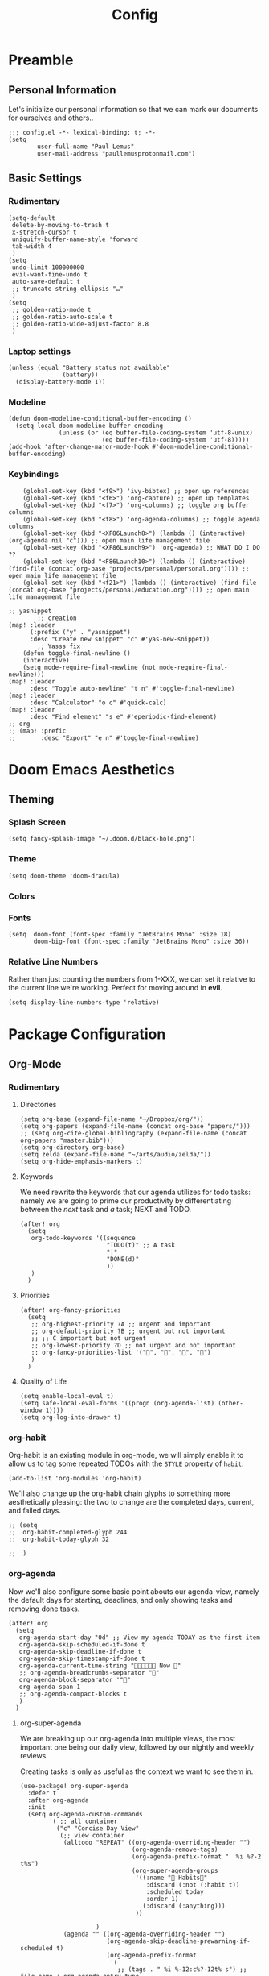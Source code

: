 #+TITLE: Config
#+DESCRIPTION: Literate Configuration for Doom Emacs
#+STARTUP: overview
* Preamble
** Personal Information
Let's initialize our personal information so that we can mark our documents for ourselves and others..
#+BEGIN_SRC elisp
;;; config.el -*- lexical-binding: t; -*-
(setq
        user-full-name "Paul Lemus"
        user-mail-address "paullemusprotonmail.com")
#+END_SRC
** Basic Settings
*** Rudimentary
#+BEGIN_SRC elisp
(setq-default
 delete-by-moving-to-trash t
 x-stretch-cursor t
 uniquify-buffer-name-style 'forward
 tab-width 4
 )
(setq
 undo-limit 100000000
 evil-want-fine-undo t
 auto-save-default t
 ;; truncate-string-ellipsis "…"
 )
(setq
 ;; golden-ratio-mode t
 ;; golden-ratio-auto-scale t
 ;; golden-ratio-wide-adjust-factor 8.8
 )
#+END_SRC

*** Laptop settings
#+BEGIN_SRC elisp
(unless (equal "Battery status not available"
               (battery))
  (display-battery-mode 1))
#+end_src

#+RESULTS:

*** Modeline
#+BEGIN_SRC elisp
(defun doom-modeline-conditional-buffer-encoding ()
  (setq-local doom-modeline-buffer-encoding
              (unless (or (eq buffer-file-coding-system 'utf-8-unix)
                          (eq buffer-file-coding-system 'utf-8)))))
(add-hook 'after-change-major-mode-hook #'doom-modeline-conditional-buffer-encoding)
#+END_SRC

#+RESULTS:

*** Keybindings
#+BEGIN_SRC elisp
    (global-set-key (kbd "<f9>") 'ivy-bibtex) ;; open up references
    (global-set-key (kbd "<f6>") 'org-capture) ;; open up templates
    (global-set-key (kbd "<f7>") 'org-columns) ;; toggle org buffer columns
    (global-set-key (kbd "<f8>") 'org-agenda-columns) ;; toggle agenda columns
    (global-set-key (kbd "<XF86Launch8>") (lambda () (interactive) (org-agenda nil "c"))) ;; open main life management file
    (global-set-key (kbd "<XF86Launch9>") 'org-agenda) ;; WHAT DO I DO ??
    (global-set-key (kbd "<F86Launch10>") (lambda () (interactive) (find-file (concat org-base "projects/personal/personal.org")))) ;; open main life management file
    (global-set-key (kbd "<f21>") (lambda () (interactive) (find-file (concat org-base "projects/personal/education.org")))) ;; open main life management file

;; yasnippet
        ;; creation
(map! :leader
      (:prefix ("y" . "yasnippet")
      :desc "Create new snippet" "c" #'yas-new-snippet))
        ;; Yasss fix
    (defun toggle-final-newline ()
    (interactive)
    (setq mode-require-final-newline (not mode-require-final-newline)))
(map! :leader
      :desc "Toggle auto-newline" "t n" #'toggle-final-newline)
(map! :leader
      :desc "Calculator" "o c" #'quick-calc)
(map! :leader
      :desc "Find element" "s e" #'eperiodic-find-element)
;; org
;; (map! :prefic
;;       :desc "Export" "e n" #'toggle-final-newline)
#+END_SRC
* Doom Emacs Aesthetics
** Theming
*** Splash Screen
#+BEGIN_SRC elisp
(setq fancy-splash-image "~/.doom.d/black-hole.png")
#+END_SRC
*** Theme
#+begin_src elisp
(setq doom-theme 'doom-dracula)
#+end_src
*** Colors
*** Fonts
#+BEGIN_SRC elisp
(setq  doom-font (font-spec :family "JetBrains Mono" :size 18)
       doom-big-font (font-spec :family "JetBrains Mono" :size 36))
#+END_SRC
*** Relative Line Numbers
Rather than just counting the numbers from 1-XXX, we can set it relative to the current line we're working. Perfect for moving around in *evil*.
#+BEGIN_SRC elisp
(setq display-line-numbers-type 'relative)
#+END_SRC
* Package Configuration
** Org-Mode
*** Rudimentary
**** Directories
#+BEGIN_SRC elisp
(setq org-base (expand-file-name "~/Dropbox/org/"))
(setq org-papers (expand-file-name (concat org-base "papers/")))
;; (setq org-cite-global-bibliography (expand-file-name (concat org-papers "master.bib")))
(setq org-directory org-base)
(setq zelda (expand-file-name "~/arts/audio/zelda/"))
(setq org-hide-emphasis-markers t)
#+END_SRC
**** Keywords
We need rewrite the keywords that our agenda utilizes for todo tasks: namely we are going to prime our productivity by differentiating between the /next/ task and /a/ task; NEXT and TODO.

#+BEGIN_SRC elisp
(after! org
  (setq
   org-todo-keywords '((sequence
                        "TODO(t)" ;; A task
                        "|"
                        "DONE(d)"
                        ))
   )
  )
#+END_SRC
**** Priorities
#+begin_src elisp
(after! org-fancy-priorities
  (setq
   ;; org-highest-priority ?A ;; urgent and important
   ;; org-default-priority ?B ;; urgent but not important
   ;; ;; C important but not urgent
   ;; org-lowest-priority ?D ;; not urgent and not important
   ;; org-fancy-priorities-list '("", "", "", "")
   )
  )
#+end_src
**** Quality of Life
#+BEGIN_SRC elisp
(setq enable-local-eval t)
(setq safe-local-eval-forms '((progn (org-agenda-list) (other-window 1))))
(setq org-log-into-drawer t)
#+END_SRC
*** org-habit
Org-habit is an existing module in org-mode, we will simply enable it to allow us to tag some repeated TODOs with the =STYLE= property of =habit=.
#+BEGIN_SRC elisp
(add-to-list 'org-modules 'org-habit)
#+END_SRC

We'll also change up the org-habit chain glyphs to something more aesthetically pleasing: the two to change are the completed days, current, and failed days.
#+BEGIN_SRC elisp
;; (setq
;;  org-habit-completed-glyph 244
;;  org-habit-today-glyph 32

;;  )
#+END_SRC

*** org-agenda
Now we'll also configure some basic point abouts our agenda-view, namely the default days for starting, deadlines, and only showing tasks and removing done tasks.

#+BEGIN_SRC elisp
(after! org
  (setq
   org-agenda-start-day "0d" ;; View my agenda TODAY as the first item
   org-agenda-skip-scheduled-if-done t
   org-agenda-skip-deadline-if-done t
   org-agenda-skip-timestamp-if-done t
   org-agenda-current-time-string " Now "
   ;; org-agenda-breadcrumbs-separator ""
   org-agenda-block-separator '""
   org-agenda-span 1
   ;; org-agenda-compact-blocks t
   )
  )
#+END_SRC
**** org-super-agenda
We are breaking up our org-agenda into multiple views, the most important one being our daily view, followed by our nightly and weekly reviews.

Creating tasks is only as useful as the context we want to see them in.
#+BEGIN_SRC elisp
(use-package! org-super-agenda
  :defer t
  :after org-agenda
  :init
  (setq org-agenda-custom-commands
        '( ;; all container
          ("c" "Concise Day View"
           (;; view container
            (alltodo "REPEAT" ((org-agenda-overriding-header "")
                               (org-agenda-remove-tags)
                               (org-agenda-prefix-format "  %i %?-2 t%s")
                               (org-super-agenda-groups
                                '((:name " Habits"
                                   :discard (:not (:habit t))
                                   :scheduled today
                                   :order 1)
                                  (:discard (:anything)))
                                ))

                     )
            (agenda "" ((org-agenda-overriding-header "")
                        (org-agenda-skip-deadline-prewarning-if-scheduled t)
                        (org-agenda-prefix-format
                         '(
                           ;; (tags . " %i %-12:c%?-12t% s") ;; file name + org-agenda-entry-type
                           (agenda  . "  %?-12t% i")
                           ;; (timeline  . " %?-12e")
                           ;; (todo  . " %?-12e ")
                           (tags  . " %?-12i")
                           ;; (search . " %i %-12:c")
                           ))
                        (org-agenda-time-grid '((today)(600 800 1000 1200 1400 1600 1800 2000) "   " ""))
                        (org-super-agenda-groups
                         '(
                           (:name " Daily Studies "
                            :and (:tag "study" :scheduled today :todo "REPEAT")
                            :order 3
                            )
                           (:name " Academic Tasks"
                            :and (:tag "study" :scheduled today :todo "NEXT")
                            :order 4
                            )
                           (:name " Today's Schedule "
                            :discard (:property "STYLE")
                            :discard (:and (:tag "study" :scheduled nil))
                            :time-grid t
                            :date today
                            :scheduled today
                            :order 2
                            :discard(:anything)
                            )

                           (:discard(:anything)))
                         ))
                    )

            (alltodo "" ((org-agenda-overriding-header "") ;;(org-agenda-remove-tags)
                         (org-agenda-scheduled-leaders '("" "          "))
                         (org-agenda-prefix-format " %i %?-2 t%s")
                         ;; (org-agenda-time-grid '((today)(800 1000 1200 1400 1600 1800 2000) "   " ""))
                         (org-super-agenda-groups
                          '(
                            (:name " Missed "
                             :scheduled past
                             :date today
                             :order 1
                             )
                            (:discard (:anything))
                            ))
                         )
                     );; container end
            );;view container end
           );; concise view container end

          ("p" "Night Planning View"
           (;; view container
            (agenda "" ((org-agenda-overriding-header "Plan ahead. ") ;;(org-agenda-remove-tags)
                        ;; (org-agenda-scheduled-leaders '( '(defun org-agenda-get-category-icon) "          "))
                        ;; (org-agenda-prefix-format " %i %?-2 t%s")
                        (org-agenda-prefix-format
                         '(
                           ;; (tags . " %i %-12:c%?-12t% s") ;; file name + org-agenda-entry-type
                           (agenda  . "   %?-12t% s")
                           ;; (timeline  . " %?-i % s")
                           ;; (todo  . " %c")
                           ;; (tags  . " %i %-12:c")
                           ;; (search . " %i %-12:c")
                           ))
                        (org-agenda-time-grid '((weekly)(600 800 1000 1200 1400 1600 1800 2000) "   " ""))
                        (org-agenda-span 2)
                        (org-agenda-start-day "+1d")
                        (org-super-agenda-groups
                         '((:name " Tomorrow and Day After"
                            :time-grid t
                            :order 1
                            )
                           )
                         ))
                    )
            (alltodo "" ((org-agenda-overriding-header "")
                         (org-agenda-remove-tags)
                         (org-agenda-prefix-format "  %i %?-2 t%s")
                         (org-super-agenda-groups
                          '(
                            (:name "  Deadlines Approaching "
                             :deadline future
                             :order 1
                             )
                            (:discard(:anything))
                            )))
                     )



            (alltodo "" ((org-agenda-overriding-header "") ;;(org-agenda-remove-tags)
                         (org-agenda-scheduled-leaders '("" "          "))
                         (org-agenda-prefix-format " %i %?-2 t%s")
                         ;; (org-agenda-time-grid '((today)(800 1000 1200 1400 1600 1800 2000) "   " ""))
                         (org-super-agenda-groups
                          '((:auto-parent t))
                          ))
                     )
            );;view container end
           );;nightly end
          ("e" "Tomes & Learning"
           (
            (alltodo "NEXT" ((org-agenda-overriding-header " Academic Summary ")
                             (org-agenda-skip-deadline-prewarning-if-scheduled t)
                             (org-agenda-remove-tags)
                             (org-agenda-prefix-format "  %i %?-5 s%t")
                             (org-super-agenda-groups
                              '((:log t)
                                (:name " Readings "
                                 :and (:tag "reading" :todo "NEXT")
                                 :order 1)
                                (:name " Assignments"
                                 :and (:tag "assignment" :todo "NEXT")
                                 :discard (:not (:scheduled nil))
                                 :order 2)
                                (:discard (:anything))
                                )
                              )))


            (alltodo "" ((org-agenda-overriding-header "")
                         (org-agenda-span 'month)
                         ;; (org-agenda-prefix-format " %i %?-2 t%2")
                         (org-agenda-show-all-dates nil)
                         (org-super-agenda-groups
                          '((:name "Exams "
                             :and (:todo "NEXT" :tag "exam")
                             :order 3)
                            (:discard (:anything))))
                         )
                     )
            (agenda "" ((org-agenda-overriding-header "")
                        (org-agenda-skip-scheduled-if-deadline-is-shown t)
                        (org-agenda-show-all-dates nil)
                        (org-agenda-prefix-format "  %i %?-2 t%s")
                        (org-super-agenda-groups
                         '((:name "Deadlines "
                            :and (:tag "study" :deadline future)
                            :order 4)
                           (:discard (:anything))))
                        )
                    )
            ) ;; container end
           );;tomes end
          ("d" "Daily Glance"
           (
            (alltodo "" ((org-agenda-overriding-header "")
                         (org-super-agenda-groups
                          '((:log t)
                            (:name " UPCOMING "
                             :todo "NEXT"
                             :date today
                             :order 1
                             :discard (:anything))
                            (:name "Project Actions "
                             :todo "PROJ"
                             :discard (:not (:todo "NEXT"))
                             )
                            (:auto-group t)
                            )

                          )))


            (agenda "" ((org-agenda-overriding-header "")
                        (org-super-agenda-groups
                         '((:name " Today's Schedule "
                            :time-grid t
                            :date today
                            :order 3)
                           (:discard (:anything))))
                        )
                    )
            ) ;; container end
           ) ;; daily glance container end
          ("w" "Weekly Overview"
           (
            (agenda "" ((org-agenda-overriding-header " Here's Your Week ")
                        (org-agenda-remove-tags)
                        (org-agenda-show-all-dates nil)
                        (org-agenda-span 7)
                        (org-agenda-prefix-format
                         '(
                           ;; (tags . " %i %-12:c%?-12t% s") ;; file name + org-agenda-entry-type
                           (agenda  . "  %?-12t% s")
                           (timeline  . " %?-i % s")
                           ;; (todo  . " %c")
                           ;; (tags  . " %i %-12:c")
                           ;; (search . " %i %-12:c")
                           ))
                        (org-agenda-start-day "-1d")
                        (org-super-agenda-groups
                         '((:log t)
                           (:name " "
                            :scheduled future
                            :todo "TODO"
                            :order 1
                            :discard (:todo "REPEAT"))
                           ;; (:name " Assignments"
                           ;;  :children t
                           ;;  :auto-parent 't
                           ;;  :order 2)
                           ;; (:discard (:anything))
                           )
                         )))


            ;; (agenda "" ((org-agenda-overriding-header "Important Dates")
            ;;             (org-super-agenda-groups
            ;;              '((:name "Exams "

            ;;                 :time-grid t
            ;;                 :order 3)
            ;;                (:discard (:anything))))
            ;;             )
            ;;         )
            ) ;; container end
           ) ;; week container end
          ("q" "Quarter Overview"
           (
            (agenda "" ((org-agenda-overriding-header " Quarterly Overview")
                        (org-agenda-remove-tags)
                        (org-agenda-show-all-dates nil)
                        (org-agenda-entry-types '(:deadline))
                        (org-agenda-span 100) ;; 14 weeks
                        (org-agenda-prefix-format
                         '(
                           ;; (tags . " %i %-12:c%?-12t% s") ;; file name + org-agenda-entry-type
                           (agenda  . "  %?-12t% s")
                           ;; (timeline  . " %?-i % s")
                           ;; (todo  . " %c")
                           (tags  . " %i %-12:c")
                           ;; (search . " %i %-12:c")
                           ))
                        (org-agenda-start-day "-1d")
                        (org-super-agenda-groups
                         '((:log t)
                           (:name " "
                            :time-grid nil
                            :deadline future
                            :discard (:not (:deadline future))
                            :order 1)
                           )
                         )))

            ) ;; container end
           );; quarter view
          );; all views container end
        );; setq container end


  :config
  (org-super-agenda-mode)
  ) ;; use package end
#+END_SRC
#+begin_src elisp
(after! org-agenda
  (org-super-agenda-mode))
#+end_src
**** category icons
#+BEGIN_SRC elisp
;; (after! org
;;   (setq
;;    org-agenda-category-icon-alist `(
;;                                     ;; ("web dev" "~/Dropbox/Apps/png/web-dev.png" nil nil ((:width 36) (:height 36) (:aspect center))  )
;;                                     ;; ("education" "~/Dropbox/App/png/education.png" (:width 36) (:height 36) :aspect center)
;;                                     ;; ("lifting" "~/Dropbox/App/png/lifting.png" (:width 36) (:height 36) :aspect center )
;;                                     ;; ("health" "~/Dropbox/App/png/health.png")
;;                                     ("dnd" "~/Dropbox/App/png/dnd.png" nil nil :aspect center)
;;                                     ("linux" "~/Dropbox/App/png/linux.png")
;;                                     ("emacs" "~/Dropbox/App/png/emacs.png")
;;                                     )
;;    )
(after! org (setq org-agenda-category-icon-alist '(
                                                   ;; Education Cats
                                                   ("uni" "~/Dropbox/Apps/png/school.png" nil nil :ascent center)
                                                   )))
#+END_SRC
*** org-capture
#+BEGIN_SRC elisp
(after! org
  (setq
   +org-capture-notes-file "captures/notes.org"
   +org-capture-todo-file "captures/todo.org"
   ;; Templates
   )
  )
#+END_SRC
*** org-ref
#+BEGIN_SRC elisp
(after! org-ref
  :config
  ;; (setq org-ref-default-bibliography (list (concat org-papers "master.bib")))
  (setq org-ref-pdf-directory (concat org-papers "zotero/storage/"))
  (setq org-ref-notes-directory org-papers)
  ;; (setq org-ref-bibliography-notes (concat org-papers "master.org"))
  (setq org-ref-completion-library 'org-ref-ivy-cite-completion)
  (setq org-ref-get-pdf-filename-function 'org-ref-get-pdf-filename-helm-bibtex)
  )
#+END_SRC
****  Ivy-bibtex
We are utilizing Zotero for managing our library. org-ref is fantastic, however it is not great at managing tags, links, and especially sci-hub integration.
#+BEGIN_SRC elisp
(after! ivy-bibtex
  :config
  (setq
   bibtex-completion-bibliography (concat org-base "papers/master.bib")
   bibtex-completion-pdf-field "file"
   bibtex-completion-library-path (concat org-papers "zotero/storage/")
   bibtex-completion-notes-path (concat org-base "papers/")
   )
  )
#+END_SRC
*** org-noter
#+BEGIN_SRC elisp
(use-package! org-noter
  :defer t
  :after (:any org pdf-view)
  :config
  (setq
   pdf-view-midnight-minor-mode t))
#+END_SRC
*** org-journal
#+BEGIN_SRC elisp
(use-package! org-journal
  :defer t
  :after org
  :config
  (setq
   org-journal-dir (concat org-base "journal/")
   org-journal-date-prefix "#+TITLE: "
   org-journal-time-prefix "* "
   org-journal-date-format "%a, %Y-%m-%d"
   org-journal-file-format "%Y-%m-%d.org")
  )
#+END_SRC
*** org-pomodoro
#+begin_src elisp
(after! org
  (setq
   org-pomodoro-finished-sound (concat zelda "secret.wav")
   org-pomodoro-long-break-sound (concat zelda "item.wav")
   org-pomodoro-short-break-sound (concat zelda "smallitem.wav"))
  )
#+end_src
*** org-roam
**** org-roam-bibtex
**** org-roam-server
#+BEGIN_SRC elisp
(use-package! org-roam-server
  :defer t
  :after org-roam
  :config
  (setq org-roam-server-host "127.0.0.1"
        org-roam-server-port 8080
        org-roam-server-authenticate nil
        org-roam-server-export-inline-images t
        org-roam-server-serve-files nil
        org-roam-server-served-file-extensions '("pdf" "mp4" "ogv")
        org-roam-server-network-poll t
        org-roam-server-network-arrows nil
        org-roam-server-network-label-truncate t
        org-roam-server-network-label-truncate-length 60
        org-roam-server-network-label-wrap-length 20)
  (unless (server-running-p)
    (org-roam-server-mode))
  )
(require 'org-roam-protocol)
#+END_SRC
**** org-roam-ui
#+begin_src elisp
(use-package! websocket
    :after org-roam)

(use-package! org-roam-ui
    :after org-roam ;; or :after org
;;         normally we'd recommend hooking orui after org-roam, but since org-roam does not have
;;         a hookable mode anymore, you're advised to pick something yourself
;;         if you don't care about startup time, use
;;  :hook (after-init . org-roam-ui-mode)
    :config
    (setq org-roam-ui-sync-theme t
          org-roam-ui-follow t
          org-roam-ui-update-on-save t
          org-roam-ui-open-on-start t))

#+end_src
** Projectile
*** Configuration
**** Ruby
We'll define our project defaults for ruby projects. This should save a decent amount of time by avoiding manually typing routine commands but with added bonus of limiting the scope to within the project.
#+begin_src elisp
(after! projectile
 (projectile-register-project-type 'ruby-rspec '(".rspec" "lib" "spec")
                                  :project-file ".rspec"
                                  :src-dir "lib/"
                                  :test-dir "spec/"
                                  :test "rspec"
                                  :test-suffix "_spec")
 )
#+end_src
** Ruby
*** rbenv
#+begin_src elisp
(setq rbenv-installation-dir "/usr")
#+end_src
